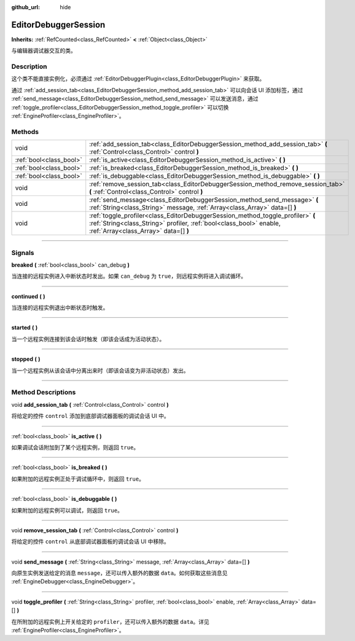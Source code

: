 :github_url: hide

.. DO NOT EDIT THIS FILE!!!
.. Generated automatically from Godot engine sources.
.. Generator: https://github.com/godotengine/godot/tree/master/doc/tools/make_rst.py.
.. XML source: https://github.com/godotengine/godot/tree/master/doc/classes/EditorDebuggerSession.xml.

.. _class_EditorDebuggerSession:

EditorDebuggerSession
=====================

**Inherits:** :ref:`RefCounted<class_RefCounted>` **<** :ref:`Object<class_Object>`

与编辑器调试器交互的类。

.. rst-class:: classref-introduction-group

Description
-----------

这个类不能直接实例化，必须通过 :ref:`EditorDebuggerPlugin<class_EditorDebuggerPlugin>` 来获取。

通过 :ref:`add_session_tab<class_EditorDebuggerSession_method_add_session_tab>` 可以向会话 UI 添加标签，通过 :ref:`send_message<class_EditorDebuggerSession_method_send_message>` 可以发送消息，通过 :ref:`toggle_profiler<class_EditorDebuggerSession_method_toggle_profiler>` 可以切换 :ref:`EngineProfiler<class_EngineProfiler>`\ 。

.. rst-class:: classref-reftable-group

Methods
-------

.. table::
   :widths: auto

   +-------------------------+------------------------------------------------------------------------------------------------------------------------------------------------------------------------------------------------+
   | void                    | :ref:`add_session_tab<class_EditorDebuggerSession_method_add_session_tab>` **(** :ref:`Control<class_Control>` control **)**                                                                   |
   +-------------------------+------------------------------------------------------------------------------------------------------------------------------------------------------------------------------------------------+
   | :ref:`bool<class_bool>` | :ref:`is_active<class_EditorDebuggerSession_method_is_active>` **(** **)**                                                                                                                     |
   +-------------------------+------------------------------------------------------------------------------------------------------------------------------------------------------------------------------------------------+
   | :ref:`bool<class_bool>` | :ref:`is_breaked<class_EditorDebuggerSession_method_is_breaked>` **(** **)**                                                                                                                   |
   +-------------------------+------------------------------------------------------------------------------------------------------------------------------------------------------------------------------------------------+
   | :ref:`bool<class_bool>` | :ref:`is_debuggable<class_EditorDebuggerSession_method_is_debuggable>` **(** **)**                                                                                                             |
   +-------------------------+------------------------------------------------------------------------------------------------------------------------------------------------------------------------------------------------+
   | void                    | :ref:`remove_session_tab<class_EditorDebuggerSession_method_remove_session_tab>` **(** :ref:`Control<class_Control>` control **)**                                                             |
   +-------------------------+------------------------------------------------------------------------------------------------------------------------------------------------------------------------------------------------+
   | void                    | :ref:`send_message<class_EditorDebuggerSession_method_send_message>` **(** :ref:`String<class_String>` message, :ref:`Array<class_Array>` data=[] **)**                                        |
   +-------------------------+------------------------------------------------------------------------------------------------------------------------------------------------------------------------------------------------+
   | void                    | :ref:`toggle_profiler<class_EditorDebuggerSession_method_toggle_profiler>` **(** :ref:`String<class_String>` profiler, :ref:`bool<class_bool>` enable, :ref:`Array<class_Array>` data=[] **)** |
   +-------------------------+------------------------------------------------------------------------------------------------------------------------------------------------------------------------------------------------+

.. rst-class:: classref-section-separator

----

.. rst-class:: classref-descriptions-group

Signals
-------

.. _class_EditorDebuggerSession_signal_breaked:

.. rst-class:: classref-signal

**breaked** **(** :ref:`bool<class_bool>` can_debug **)**

当连接的远程实例进入中断状态时发出。如果 ``can_debug`` 为 ``true``\ ，则远程实例将进入调试循环。

.. rst-class:: classref-item-separator

----

.. _class_EditorDebuggerSession_signal_continued:

.. rst-class:: classref-signal

**continued** **(** **)**

当连接的远程实例退出中断状态时触发。

.. rst-class:: classref-item-separator

----

.. _class_EditorDebuggerSession_signal_started:

.. rst-class:: classref-signal

**started** **(** **)**

当一个远程实例连接到该会话时触发（即该会话成为活动状态）。

.. rst-class:: classref-item-separator

----

.. _class_EditorDebuggerSession_signal_stopped:

.. rst-class:: classref-signal

**stopped** **(** **)**

当一个远程实例从该会话中分离出来时（即该会话变为非活动状态）发出。

.. rst-class:: classref-section-separator

----

.. rst-class:: classref-descriptions-group

Method Descriptions
-------------------

.. _class_EditorDebuggerSession_method_add_session_tab:

.. rst-class:: classref-method

void **add_session_tab** **(** :ref:`Control<class_Control>` control **)**

将给定的控件 ``control`` 添加到底部调试器面板的调试会话 UI 中。

.. rst-class:: classref-item-separator

----

.. _class_EditorDebuggerSession_method_is_active:

.. rst-class:: classref-method

:ref:`bool<class_bool>` **is_active** **(** **)**

如果调试会话附加到了某个远程实例，则返回 ``true``\ 。

.. rst-class:: classref-item-separator

----

.. _class_EditorDebuggerSession_method_is_breaked:

.. rst-class:: classref-method

:ref:`bool<class_bool>` **is_breaked** **(** **)**

如果附加的远程实例正处于调试循环中，则返回 ``true``\ 。

.. rst-class:: classref-item-separator

----

.. _class_EditorDebuggerSession_method_is_debuggable:

.. rst-class:: classref-method

:ref:`bool<class_bool>` **is_debuggable** **(** **)**

如果附加的远程实例可以调试，则返回 ``true``\ 。

.. rst-class:: classref-item-separator

----

.. _class_EditorDebuggerSession_method_remove_session_tab:

.. rst-class:: classref-method

void **remove_session_tab** **(** :ref:`Control<class_Control>` control **)**

将给定的控件 ``control`` 从底部调试器面板的调试会话 UI 中移除。

.. rst-class:: classref-item-separator

----

.. _class_EditorDebuggerSession_method_send_message:

.. rst-class:: classref-method

void **send_message** **(** :ref:`String<class_String>` message, :ref:`Array<class_Array>` data=[] **)**

向原生实例发送给定的消息 ``message``\ ，还可以传入额外的数据 ``data``\ 。如何获取这些消息见 :ref:`EngineDebugger<class_EngineDebugger>`\ 。

.. rst-class:: classref-item-separator

----

.. _class_EditorDebuggerSession_method_toggle_profiler:

.. rst-class:: classref-method

void **toggle_profiler** **(** :ref:`String<class_String>` profiler, :ref:`bool<class_bool>` enable, :ref:`Array<class_Array>` data=[] **)**

在所附加的远程实例上开关给定的 ``profiler``\ ，还可以传入额外的数据 ``data``\ 。详见 :ref:`EngineProfiler<class_EngineProfiler>`\ 。

.. |virtual| replace:: :abbr:`virtual (This method should typically be overridden by the user to have any effect.)`
.. |const| replace:: :abbr:`const (This method has no side effects. It doesn't modify any of the instance's member variables.)`
.. |vararg| replace:: :abbr:`vararg (This method accepts any number of arguments after the ones described here.)`
.. |constructor| replace:: :abbr:`constructor (This method is used to construct a type.)`
.. |static| replace:: :abbr:`static (This method doesn't need an instance to be called, so it can be called directly using the class name.)`
.. |operator| replace:: :abbr:`operator (This method describes a valid operator to use with this type as left-hand operand.)`
.. |bitfield| replace:: :abbr:`BitField (This value is an integer composed as a bitmask of the following flags.)`
